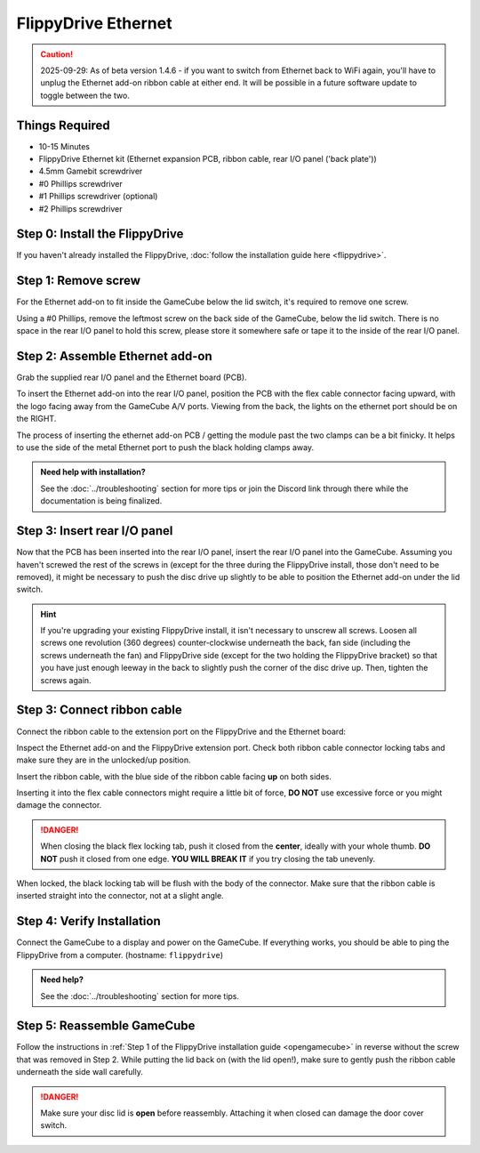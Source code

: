 FlippyDrive Ethernet
********************
.. caution:: 2025-09-29: As of beta version 1.4.6 - if you want to switch from Ethernet back to WiFi again, you'll have to unplug the Ethernet add-on ribbon cable at either end. It will be possible in a future software update to toggle between the two.

Things Required
===============
.. image:: /_static/install_ethernet/1_overview.jpg
  :width: 50%

- 10-15 Minutes
- FlippyDrive Ethernet kit (Ethernet expansion PCB, ribbon cable, rear I/O panel ('back plate'))
- 4.5mm Gamebit screwdriver
- #0 Phillips screwdriver
- #1 Phillips screwdriver (optional)
- #2 Phillips screwdriver

Step 0: Install the FlippyDrive
===============================

If you haven't already installed the FlippyDrive, :doc:`follow the installation guide here <flippydrive>`.

Step 1: Remove screw
====================

.. image:: /_static/install_ethernet/16_gc_screw.jpg

For the Ethernet add-on to fit inside the GameCube below the lid switch, it's required to remove one screw.

Using a #0 Phillips, remove the leftmost screw on the back side of the GameCube, below the lid switch. There is no space in the rear I/O panel to hold this screw, please store it somewhere safe or tape it to the inside of the rear I/O panel.

Step 2: Assemble Ethernet add-on
================================

Grab the supplied rear I/O panel and the Ethernet board (PCB).

To insert the Ethernet add-on into the rear I/O panel, position the PCB with the flex cable connector facing upward, with the logo facing away from the GameCube A/V ports.
Viewing from the back, the lights on the ethernet port should be on the RIGHT.

.. image:: /_static/install_ethernet/4_reariopanelzoom.jpg

The process of inserting the ethernet add-on PCB / getting the module past the two clamps can be a bit finicky. It helps to use the side of the metal Ethernet port to push the black holding clamps away.

.. admonition:: Need help with installation?
    :class: hint

    See the :doc:`../troubleshooting` section for more tips or join the Discord link through there while the documentation is being finalized.

.. image:: /_static/install_ethernet/6_rear_io_angle2.jpg
.. image:: /_static/install_ethernet/11_rear_io_press2.jpg


Step 3: Insert rear I/O panel
=============================
Now that the PCB has been inserted into the rear I/O panel, insert the rear I/O panel into the GameCube. Assuming you haven't screwed the rest of the screws in (except for the three during the FlippyDrive install, those don't need to be removed), it might be necessary to push the disc drive up slightly to be able to position the Ethernet add-on under the lid switch.

.. hint:: If you're upgrading your existing FlippyDrive install, it isn't necessary to unscrew all screws. Loosen all screws one revolution (360 degrees) counter-clockwise underneath the back, fan side (including the screws underneath the fan) and FlippyDrive side (except for the two holding the FlippyDrive bracket) so that you have just enough leeway in the back to slightly push the corner of the disc drive up. Then, tighten the screws again.

.. image:: /_static/install_ethernet/17_gc_cable.jpg

Step 3: Connect ribbon cable
============================

Connect the ribbon cable to the extension port on the FlippyDrive and the Ethernet board:

Inspect the Ethernet add-on and the FlippyDrive extension port. Check both ribbon cable connector locking tabs and make sure they are in the unlocked/up position.

.. image:: /_static/install_ethernet/13_rear_io_ribbon_insert.jpg

Insert the ribbon cable, with the blue side of the ribbon cable facing **up** on both sides.

.. image:: /_static/install_ethernet/19_gc_fd_ribbon_insert.jpg

Inserting it into the flex cable connectors might require a little bit of force, **DO NOT** use excessive force or you might damage the connector.

.. danger::

   When closing the black flex locking tab, push it closed from the **center**, ideally with your whole thumb. **DO NOT** push it closed from one edge. **YOU WILL BREAK IT** if you try closing the tab unevenly.

When locked, the black locking tab will be flush with the body of the connector. Make sure that the ribbon cable is inserted straight into the connector, not at a slight angle.

Step 4: Verify Installation
===========================
Connect the GameCube to a display and power on the GameCube. If everything works, you should be able to ping the FlippyDrive from a computer. (hostname: ``flippydrive``)

.. todo:: Add section how to verify installation through the bootloader menu

.. admonition:: Need help?
    :class: hint
    
    See the :doc:`../troubleshooting` section for more tips.

Step 5: Reassemble GameCube
===========================

Follow the instructions in :ref:`Step 1 of the FlippyDrive installation guide <opengamecube>` in reverse without the screw that was removed in Step 2. While putting the lid back on (with the lid open!), make sure to gently push the ribbon cable underneath the side wall carefully.

.. danger::
    Make sure your disc lid is **open** before reassembly. Attaching it when closed can damage the door cover switch.